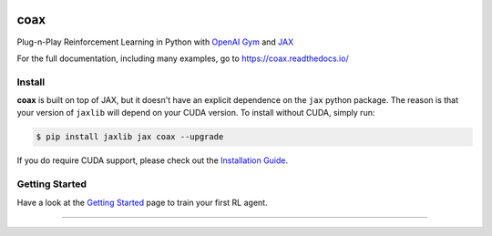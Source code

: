 |tests| |pypi| |docs| |License|


coax
====

Plug-n-Play Reinforcement Learning in Python with `OpenAI Gym <https://gym.openai.com>`_ and
`JAX <https://jax.readthedocs.io>`_

|readthedocs|

For the full documentation, including many examples, go to https://coax.readthedocs.io/


Install
-------

**coax** is built on top of JAX, but it doesn't have an explicit dependence on the ``jax`` python
package. The reason is that your version of ``jaxlib`` will depend on your CUDA version. To install
without CUDA, simply run:

.. code-block::

    $ pip install jaxlib jax coax --upgrade


If you do require CUDA support, please check out the
`Installation Guide <https://coax.readthedocs.io/examples/getting_started/install.html>`_.


Getting Started
---------------

Have a look at the
`Getting Started <https://coax.readthedocs.io/examples/getting_started/prereq_jax.html>`_ page to
train your first RL agent.


....................................................................................................

.. |readthedocs| image:: https://raw.githubusercontent.com/coax-dev/coax/main/doc/_static/img/readthedocs.gif
    :target: https://coax.readthedocs.io/
    :width: 400
    :alt: readthedocs

.. |tests| image:: https://github.com/coax-dev/coax/workflows/tests/badge.svg
    :target: https://github.com/coax-dev/coax/actions?query=workflow%3Atests
    :alt: tests badge

.. |pypi| image:: https://img.shields.io/pypi/v/coax
    :target: https://pypi.org/project/coax
    :alt: pypi badge

.. |docs| image:: https://readthedocs.org/projects/coax/badge/?version=latest
    :target: https://coax.readthedocs.io
    :alt: docs badge

.. |license| image:: https://img.shields.io/github/license/coax-dev/coax
    :target: https://github.com/coax-dev/coax/blob/main/LICENSE
    :alt: license badge
